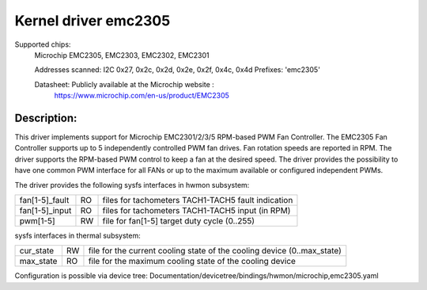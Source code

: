 .. SPDX-License-Identifier: GPL-2.0

Kernel driver emc2305
=====================

Supported chips:
   Microchip EMC2305, EMC2303, EMC2302, EMC2301

   Addresses scanned: I2C 0x27, 0x2c, 0x2d, 0x2e, 0x2f, 0x4c, 0x4d
   Prefixes: 'emc2305'

   Datasheet: Publicly available at the Microchip website :
      https://www.microchip.com/en-us/product/EMC2305

Description:
-----------
This driver implements support for Microchip EMC2301/2/3/5 RPM-based PWM Fan Controller.
The EMC2305 Fan Controller supports up to 5 independently controlled PWM fan drives.
Fan rotation speeds are reported in RPM.
The driver supports the RPM-based PWM control to keep a fan at the desired speed.
The driver provides the possibility to have one common PWM interface for all FANs
or up to the maximum available or configured independent PWMs.

The driver provides the following sysfs interfaces in hwmon subsystem:

================= == ===================================================
fan[1-5]_fault    RO files for tachometers TACH1-TACH5 fault indication
fan[1-5]_input    RO files for tachometers TACH1-TACH5 input (in RPM)
pwm[1-5]          RW file for fan[1-5] target duty cycle (0..255)
================= == ===================================================

sysfs interfaces in thermal subsystem:

================= == ========================================================================
cur_state         RW file for the current cooling state of the cooling device (0..max_state)
max_state         RO file for the maximum cooling state of the cooling device
================= == ========================================================================

Configuration is possible via device tree:
Documentation/devicetree/bindings/hwmon/microchip,emc2305.yaml
